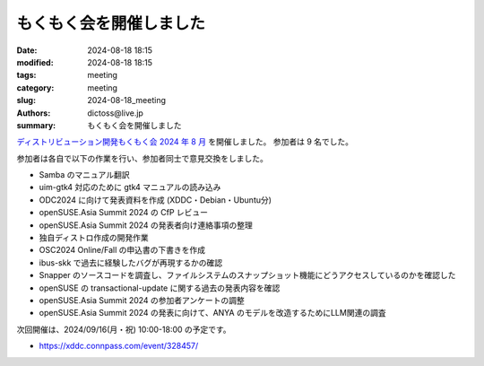 もくもく会を開催しました
######################################

:date: 2024-08-18 18:15
:modified: 2024-08-18 18:15
:tags: meeting
:category: meeting
:slug: 2024-08-18_meeting
:authors: dictoss@live.jp
:summary: もくもく会を開催しました

`ディストリビューション開発もくもく会 2024 年 8 月 <https://xddc.connpass.com/event/325324/>`_ を開催しました。
参加者は 9 名でした。

参加者は各自で以下の作業を行い、参加者同士で意見交換をしました。

- Samba のマニュアル翻訳
- uim-gtk4 対応のために gtk4 マニュアルの読み込み
- ODC2024 に向けて発表資料を作成 (XDDC・Debian・Ubuntu分)
- openSUSE.Asia Summit 2024 の CfP レビュー
- openSUSE.Asia Summit 2024 の発表者向け連絡事項の整理
- 独自ディストロ作成の開発作業
- OSC2024 Online/Fall の申込書の下書きを作成
- ibus-skk で過去に経験したバグが再現するかの確認
- Snapper のソースコードを調査し、ファイルシステムのスナップショット機能にどうアクセスしているのかを確認した
- openSUSE の transactional-update に関する過去の発表内容を確認
- openSUSE.Asia Summit 2024 の参加者アンケートの調整
- openSUSE.Asia Summit 2024 の発表に向けて、ANYA のモデルを改造するためにLLM関連の調査

次回開催は、2024/09/16(月・祝) 10:00-18:00 の予定です。

- https://xddc.connpass.com/event/328457/
